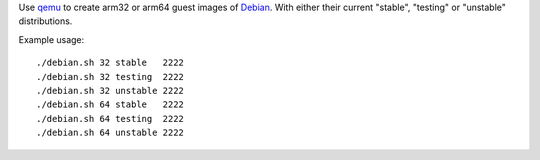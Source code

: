 Use `qemu`_ to create arm32 or arm64 guest images of `Debian`_. With either their
current "stable", "testing" or "unstable" distributions.



Example usage::

  ./debian.sh 32 stable   2222
  ./debian.sh 32 testing  2222
  ./debian.sh 32 unstable 2222
  ./debian.sh 64 stable   2222
  ./debian.sh 64 testing  2222
  ./debian.sh 64 unstable 2222


.. _qemu: https://www.qemu.org/
.. _Debian: https://www.debian.org/
